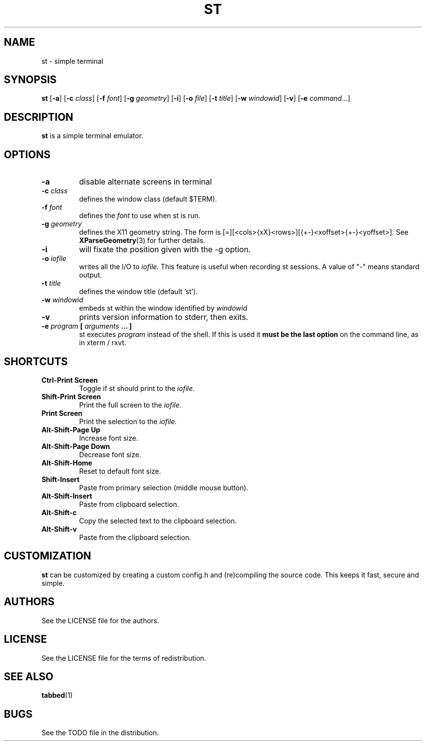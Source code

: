 .TH ST 1 st\-VERSION
.SH NAME
st \- simple terminal
.SH SYNOPSIS
.B st
.RB [ \-a ]
.RB [ \-c
.IR class ]
.RB [ \-f
.IR font ]
.RB [ \-g
.IR geometry ]
.RB [ \-i ]
.RB [ \-o
.IR file ]
.RB [ \-t 
.IR title ]
.RB [ \-w 
.IR windowid ]
.RB [ \-v ]
.RB [ \-e
.IR command ...]
.SH DESCRIPTION
.B st
is a simple terminal emulator.
.SH OPTIONS
.TP
.B \-a
disable alternate screens in terminal
.TP
.BI \-c " class"
defines the window class (default $TERM).
.TP
.BI \-f " font"
defines the
.I font
to use when st is run.
.TP
.BI \-g " geometry"
defines the X11 geometry string.
The form is [=][<cols>{xX}<rows>][{+-}<xoffset>{+-}<yoffset>]. See
.BR XParseGeometry (3)
for further details.
.TP
.B \-i
will fixate the position given with the -g option.
.TP
.BI \-o " iofile"
writes all the I/O to
.I iofile.
This feature is useful when recording st sessions. A value of "-" means
standard output.
.TP
.BI \-t " title"
defines the window title (default 'st').
.TP
.BI \-w " windowid"
embeds st within the window identified by 
.I windowid
.TP
.B \-v
prints version information to stderr, then exits.
.TP
.BI \-e " program " [ " arguments " "... ]"
st executes
.I program
instead of the shell.  If this is used it
.B must be the last option
on the command line, as in xterm / rxvt.
.SH SHORTCUTS
.TP
.B Ctrl-Print Screen
Toggle if st should print to the
.I iofile.
.TP
.B Shift-Print Screen
Print the full screen to the
.I iofile.
.TP
.B Print Screen
Print the selection to the
.I iofile.
.TP
.B Alt-Shift-Page Up
Increase font size.
.TP
.B Alt-Shift-Page Down
Decrease font size.
.TP
.B Alt-Shift-Home
Reset to default font size.
.TP
.B Shift-Insert
Paste from primary selection (middle mouse button).
.TP
.B Alt-Shift-Insert
Paste from clipboard selection.
.TP
.B Alt-Shift-c
Copy the selected text to the clipboard selection.
.TP
.B Alt-Shift-v
Paste from the clipboard selection.
.SH CUSTOMIZATION
.B st
can be customized by creating a custom config.h and (re)compiling the source
code. This keeps it fast, secure and simple.
.SH AUTHORS
See the LICENSE file for the authors.
.SH LICENSE
See the LICENSE file for the terms of redistribution.
.SH SEE ALSO
.BR tabbed (1)
.SH BUGS
See the TODO file in the distribution.

